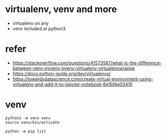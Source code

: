 * virtualenv, venv and more

- virtualenv on any
- venv included at python3

* refer

- https://stackoverflow.com/questions/41573587/what-is-the-difference-between-venv-pyvenv-pyenv-virtualenv-virtualenvwrappe
- https://docs.python-guide.org/dev/virtualenvs/
- https://towardsdatascience.com/create-virtual-environment-using-virtualenv-and-add-it-to-jupyter-notebook-6e1bf4e03415

* venv

#+BEGIN_SRC 
python3 -m venv venv
source venv/bin/activate

python -m pip list

#+END_SRC
